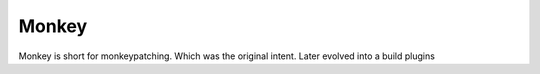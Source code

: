 Monkey
=======

Monkey is short for monkeypatching. Which was the original intent.
Later evolved into a build plugins

.. tableofcontents::
